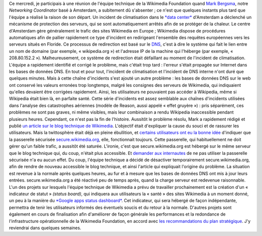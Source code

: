 .. title: Retour sur l'incident technique de Wikipedia le 24 mars 2010
.. slug: incident-technique-wikipedia-24-mars-2010
.. date: 2010-03-25 00:00:00
.. tags: Ingénierie,Wikimedia
.. description: 
.. excerpt: Où l'on explique la succession de problèmes qui ont conduit à l'inaccessibilité de Wikipedia pendant plusieurs heures le 24 mars 2010.
.. wp-status: publish

Ce mercredi, je participais à une réunion de l'équipe technique de la Wikimedia Foundation quand `Mark Bergsma <http://wikimediafoundation.org/wiki/User:Mark_Bergsma>`__, notre *Networking Coordinator* basé à Amsterdam, a subitement dû s'absenter ; ce n'est que quelques instants plus tard que l'équipe a réalisé la raison de son départ. Un incident de climatisation dans le `*data center* <http://fr.wikipedia.org/wiki/Centre_de_traitement_de_donn%C3%A9es>`__ d'Amsterdam a déclenché un mécanisme de protection des serveurs, qui se sont automatiquement arrêtés afin de se protéger de la chaleur. Le centre d'Amsterdam gère généralement le trafic des sites Wikimedia en Europe ; Wikimedia dispose de procédures automatiques afin de pallier rapidement ce type d'incident en redirigeant l'ensemble des requêtes européennes vers les serveurs situés en Floride. Ce processus de redirection est basé sur le `DNS <http://fr.wikipedia.org/wiki/Domain_Name_System>`__, c'est à dire le système qui fait le lien entre un nom de domaine (par exemple, « wikipedia.org ») et l'adresse IP de la machine qui l'héberge (par exemple, « 208.80.152.2 »). Malheureusement, ce système de redirection était défaillant au moment de l'incident de climatisation. L'équipe a rapidement identifié et corrigé le problème, mais c'était trop tard : l'erreur s'était propagée sur Internet dans les bases de données DNS. En tout et pour tout, l'incident de climatisation et l'incident de DNS interne n'ont duré que quelques minutes. Mais à cette chaîne d'incidents s'est ajouté un autre problème : les bases de données DNS sur le web ont conservé les valeurs erronées trop longtemps, malgré les consignes des serveurs de Wikimedia, qui indiquaient qu'elles devaient être corrigées rapidement. Ainsi, les utilisateurs ne pouvaient pas accéder à Wikipedia, même si Wikipedia était bien là, en parfaite santé. Cette série d'incidents est assez semblable aux chaînes d'incidents utilisées dans l'analyse des catastrophes aériennes (modèle de Reason, aussi appelé « effet gruyère ») : pris séparément, ces problèmes ne sont pas graves, ni même visibles, mais leur combinaison a rendu Wikipedia inaccessible pendant plusieurs heures. Cependant, ce n'est pas la fin de l'histoire. Aussitôt le problème résolu, Mark a rapidement rédigé et publié `un article sur le blog technique de Wikimedia <http://techblog.wikimedia.org/2010/03/global-outage-cooling-failure-and-dns/>`__. L'objectif était d'expliquer la cause du souci et de rassurer les utilisateurs. Mais la twittosphère était déjà en pleine ébullition, et `certains <http://twitter.com/Nishkid64/statuses/10990250168>`__ `utilisateurs <http://twitter.com/birrein/statuses/10990408932>`__ `ont eu <http://twitter.com/erwancario/statuses/10990393392>`__ `la bonne idée <http://twitter.com/kureimoru/statuses/10989893466>`__ d'indiquer que la passerelle sécurisée `secure.wikimedia.org <http://secure.wikimedia.org>`__, elle, fonctionnait toujours. Cette passerelle, qui habituellement ne doit gérer qu'un faible trafic, a aussitôt été saturée. L'ironie, c'est que secure.wikimedia.org est hébergé sur le même serveur que le blog technique qui, du coup, n'était plus accessible. Et `demander aux internautes <http://twitter.com/arielglenn/statuses/10990794181>`__ de ne pas utiliser la passerelle sécurisée n'a eu aucun effet. Du coup, l'équipe technique a décidé de désactiver temporairement secure.wikimedia.org, afin de rendre de nouveau accessible le blog technique, et ainsi l'article qui expliquait l'origine du problème. La situation est revenue à la normale après quelques heures, au fur et à mesure que les bases de données DNS ont mis à jour leurs entrées. secure.wikimedia.org a été réactivé peu de temps après, quand la charge serveur est redevenue raisonnable. L'un des projets sur lesquels l'équipe technique de Wikimedia a prévu de travailler prochainement est la création d'un « indicateur de statut » *(status board)*, qui indiquera aux utilisateurs la « santé » des sites Wikimedia à un moment donné, un peu à la manière du `*Google apps status dashboard* <http://www.google.com/appsstatus>`__. Cet indicateur, qui sera hébergé de façon indépendante, permettra de tenir les utilisateurs informés des éventuels soucis et du retour à la normale. D'autres projets sont également en cours de finalisation afin d'améliorer de façon générale les performances et la redondance de l'infrastructure opérationnelle de la Wikimedia Foundation, en accord avec `les recommandations du plan stratégique <http://strategy.wikimedia.org/wiki/Wikimedia_Foundation/Feb_2010_Letter_to_the_Board>`__. J'y reviendrai dans quelques semaines.
